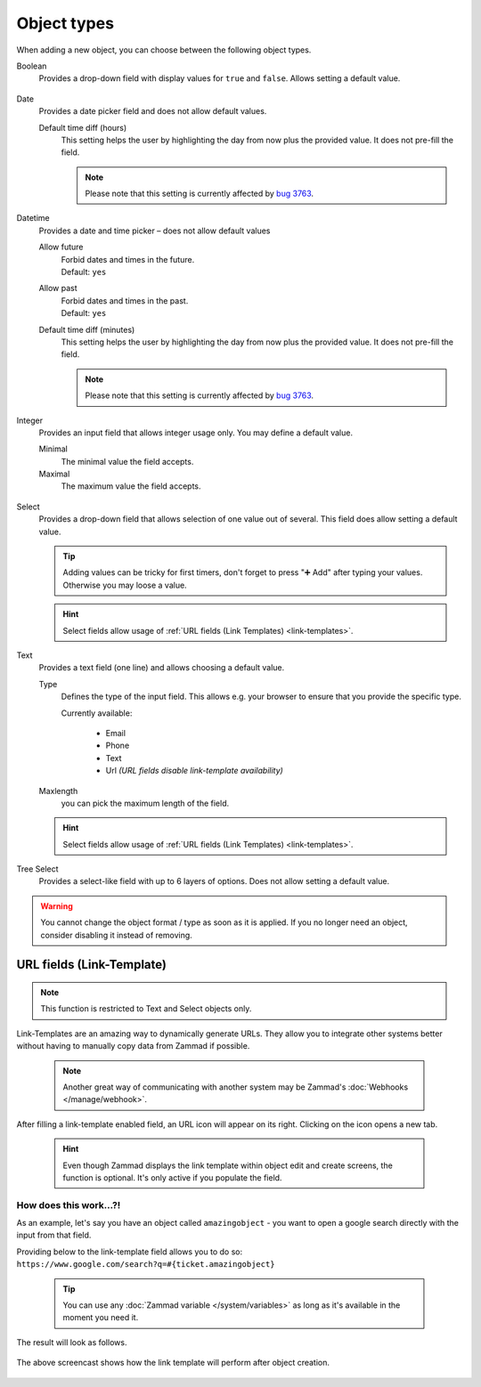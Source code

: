 Object types
************

When adding a new object, you can choose between the following object types.

Boolean
   Provides a drop-down field with display values for ``true`` and ``false``.
   Allows setting a default value.

   .. figure:: /images/system/objects/settings_boolean.png
      :alt: Available settings for Boolean fields

Date
   Provides a date picker field and does not allow default values.
   
   Default time diff (hours)
      This setting helps the user by highlighting the day from now plus the
      provided value. It does not pre-fill the field.

      .. note::

         Please note that this setting is currently affected by
         `bug 3763 <https://github.com/zammad/zammad/issues/3763>`_.

   .. figure:: /images/system/objects/settings_date.png
      :alt: Available settings for Date fields

Datetime
   Provides a date and time picker – does not allow default values

   Allow future
      | Forbid dates and times in the future.
      | Default: ``yes``

   Allow past
      | Forbid dates and times in the past.
      | Default: ``yes``

   Default time diff (minutes)
      This setting helps the user by highlighting the day from now plus the
      provided value. It does not pre-fill the field.

      .. note::

         Please note that this setting is currently affected by
         `bug 3763 <https://github.com/zammad/zammad/issues/3763>`_.

   .. figure:: /images/system/objects/settings_datetime.png
      :alt: Available settings for Date time fields

Integer
   Provides an input field that allows integer usage only.
   You may define a default value.
   
   Minimal
      The minimal value the field accepts.

   Maximal
      The maximum value the field accepts.

   .. figure:: /images/system/objects/settings_integer.png
      :alt: Available settings for Integer fields

Select
   Provides a drop-down field that allows selection of one value out of several.
   This field does allow setting a default value.

   .. tip::

      Adding values can be tricky for first timers, don't forget to press
      "➕ Add" after typing your values. Otherwise you may loose a value.

   .. hint::

      Select fields allow usage of
      :ref:`URL fields (Link Templates) <link-templates>`.

   .. figure:: /images/system/objects/settings_select.png
      :alt: Available settings for Select fields

Text
   Provides a text field (one line) and allows choosing a default value.

   Type
      Defines the type of the input field.
      This allows e.g. your browser to ensure that you provide the specific
      type.

      Currently available:

         * Email
         * Phone
         * Text
         * Url *(URL fields disable link-template availability)*

   Maxlength
      you can pick the maximum length of the field.

   .. hint::

      Select fields allow usage of
      :ref:`URL fields (Link Templates) <link-templates>`.

   .. figure:: /images/system/objects/settings_text.png
      :alt: Available settings for Text fields

Tree Select
   Provides a select-like field with up to 6 layers of options.
   Does not allow setting a default value.

   .. figure:: /images/system/objects/settings_treeselect.png
      :alt: Available settings for Tree Select fields

.. warning:: 

   You cannot change the object format / type as soon as it is applied.
   If you no longer need an object, consider disabling it instead of removing.

.. _link-templates:

URL fields (Link-Template)
--------------------------

.. note:: 

   This function is restricted to Text and Select objects only.

Link-Templates are an amazing way to dynamically generate URLs.
They allow you to integrate other systems better without having to
manually copy data from Zammad if possible.

   .. note::

      Another great way of communicating with another system may be Zammad's
      :doc:`Webhooks </manage/webhook>`.

After filling a link-template enabled field, an URL icon will appear on its
right. Clicking on the icon opens a new tab.

   .. hint:: 

      Even though Zammad displays the link template within object edit and
      create screens, the function is optional. It's only active if you populate
      the field.

How does this work...?!
^^^^^^^^^^^^^^^^^^^^^^^

As an example, let's say you have an object called ``amazingobject`` - you want
to open a google search directly with the input from that field.

Providing below to the link-template field allows you to do so:
``https://www.google.com/search?q=#{ticket.amazingobject}``

   .. tip::

      You can use any :doc:`Zammad variable </system/variables>` as long as
      it's available in the moment you need it.

The result will look as follows.

.. figure:: /images/system/objects/link-template.gif
   :align: center

   The above screencast shows how the link template will perform after
   object creation.

